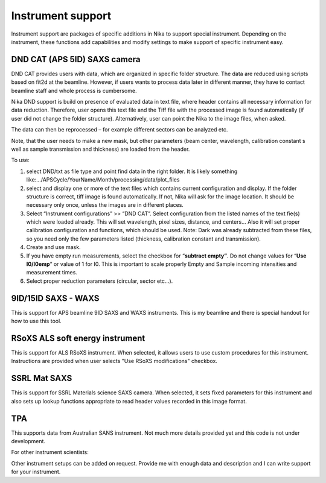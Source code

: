 .. index:: Instrument support (Nika)

Instrument support
==================

Instrument support are packages of specific additions in Nika to support special instrument. Depending on the instrument, these functions add capabilities and modify settings to make support of specific instrument easy.

DND CAT (APS 5ID) SAXS camera
-----------------------------

DND CAT provides users with data, which are organized in specific folder structure. The data are reduced using scripts based on fit2d at the beamline. However, if users wants to process data later in different manner, they have to contact beamline staff and whole process is cumbersome.

Nika DND support is build on presence of evaluated data in text file, where header contains all necessary information for data reduction. Therefore, user opens this text file and the Tiff file with the processed image is found automatically (if user did not change the folder structure). Alternatively, user can point the Nika to the image files, when asked.

The data can then be reprocessed – for example different sectors can be analyzed etc.

Note, that the user needs to make a new mask, but other parameters (beam center, wavelength, calibration constant s well as sample transmission and thickness) are loaded from the header.

To use:

1. select DND/txt as file type and point find data in the right folder. It is likely something like:…/APSCycle/YourName/Month/processing/data/plot\_files

2. select and display one or more of the text files which contains current configuration and display. If the folder structure is correct, tiff image is found automatically. If not, Nika will ask for the image location. It should be necessary only once, unless the images are in different places.

3. Select “Instrument configurations” >> “DND CAT”. Select configuration from the listed names of the text fie(s) which were loaded already. This will set wavelength, pixel sizes, distance, and centers… Also it will set proper calibration configuration and functions, which should be used. Note: Dark was already subtracted from these files, so you need only the few parameters listed (thickness, calibration constant and transmission).

4. Create and use mask.

5. If you have empty run measurements, select the checkbox for “\ **subtract empty”**. Do not change values for “\ **Use I0/I0emp**\ ” or value of 1 for I0. This is important to scale properly Empty and Sample incoming intensities and measurement times.

6. Select proper reduction parameters (circular, sector etc…).

9ID/15ID SAXS - WAXS
--------------------

This is support for APS beamline 9ID SAXS and WAXS instruments. This is my beamline and there is special handout for how to use this tool.

RSoXS ALS soft energy instrument
--------------------------------

This is support for ALS RSoXS instrument. When selected, it allows users to use custom procedures for this instrument. Instructions are provided when user selects "Use RSoXS modifications" checkbox. 

SSRL Mat SAXS
-------------

This is support for SSRL Materials science SAXS camera. When selected, it sets fixed parameters for this instrument and also sets up lookup functions appropriate to read header values recorded in this image format.

TPA
---

This supports data from Australian SANS instrument. Not much more details provided yet and this code is not under development.

For other instrument scientists:

Other instrument setups can be added on request. Provide me with enough data and description and I can write support for your instrument.
